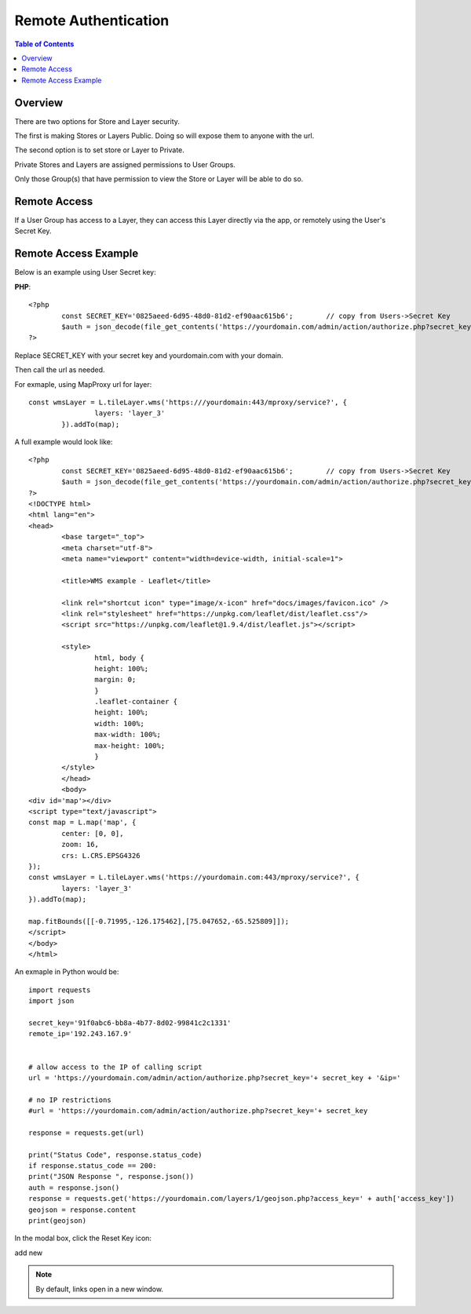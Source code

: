 .. This is a comment. Note how any initial comments are moved by
   transforms to after the document title, subtitle, and docinfo.

.. demo.rst from: http://docutils.sourceforge.net/docs/user/rst/demo.txt

.. |EXAMPLE| image:: static/yi_jing_01_chien.jpg
   :width: 1em

**********************
Remote Authentication
**********************

.. contents:: Table of Contents
Overview
==================

There are two options for Store and Layer security.

The first is making Stores or Layers Public.  Doing so will expose them to anyone with the url.

The second option is to set store or Layer to Private.

Private Stores and Layers are assigned permissions to User Groups.

Only those Group(s) that have permission to view the Store or Layer will be able to do so.


Remote Access
==================

If a User Group has access to a Layer, they can access this Layer directly via the app, or remotely using the User's Secret Key.

Remote Access Example
================

Below is an example using User Secret key:

**PHP**::

	<?php
		const SECRET_KEY='0825aeed-6d95-48d0-81d2-ef90aac615b6';	// copy from Users->Secret Key
		$auth = json_decode(file_get_contents('https://yourdomain.com/admin/action/authorize.php?secret_key='.SECRET_KEY.'&ip='.$_SERVER['REMOTE_ADDR']));
	?>

Replace SECRET_KEY with your secret key and yourdomain.com with your domain. 

Then call the url as needed.

For exmaple, using MapProxy url for layer::


	const wmsLayer = L.tileLayer.wms('https:///yourdomain:443/mproxy/service?', {
			layers: 'layer_3'
		}).addTo(map);


A full example would look like::

	<?php
		const SECRET_KEY='0825aeed-6d95-48d0-81d2-ef90aac615b6';	// copy from Users->Secret Key
		$auth = json_decode(file_get_contents('https://yourdomain.com/admin/action/authorize.php?secret_key='.SECRET_KEY.'&ip='.$_SERVER['REMOTE_ADDR']));
	?>
	<!DOCTYPE html>
	<html lang="en">
	<head>
		<base target="_top">
		<meta charset="utf-8">
		<meta name="viewport" content="width=device-width, initial-scale=1">
	
		<title>WMS example - Leaflet</title>
	
		<link rel="shortcut icon" type="image/x-icon" href="docs/images/favicon.ico" />
		<link rel="stylesheet" href="https://unpkg.com/leaflet/dist/leaflet.css"/>
		<script src="https://unpkg.com/leaflet@1.9.4/dist/leaflet.js"></script>

		<style>
			html, body {
			height: 100%;
			margin: 0;
			}
			.leaflet-container {
			height: 100%;
			width: 100%;
			max-width: 100%;
			max-height: 100%;
			}
		</style>	
		</head>
		<body>
	<div id='map'></div>
	<script type="text/javascript">
	const map = L.map('map', {
		center: [0, 0],
		zoom: 16,
		crs: L.CRS.EPSG4326
	});
	const wmsLayer = L.tileLayer.wms('https://yourdomain.com:443/mproxy/service?', {
		layers: 'layer_3'
	}).addTo(map);

	map.fitBounds([[-0.71995,-126.175462],[75.047652,-65.525809]]);
	</script>
	</body>
	</html>


An exmaple in Python would be::


	import requests
	import json

	secret_key='91f0abc6-bb8a-4b77-8d02-99841c2c1331'
	remote_ip='192.243.167.9'
	

	# allow access to the IP of calling script
	url = 'https://yourdomain.com/admin/action/authorize.php?secret_key='+ secret_key + '&ip='

	# no IP restrictions
	#url = 'https://yourdomain.com/admin/action/authorize.php?secret_key='+ secret_key

	response = requests.get(url)

	print("Status Code", response.status_code)
	if response.status_code == 200:
    	print("JSON Response ", response.json())
    	auth = response.json()
    	response = requests.get('https://yourdomain.com/layers/1/geojson.php?access_key=' + auth['access_key'])
    	geojson = response.content
    	print(geojson)



In the modal box, click the Reset Key icon:

.. image:: keys-reset.png


add new

.. note::
    By default, links open in a new window.






